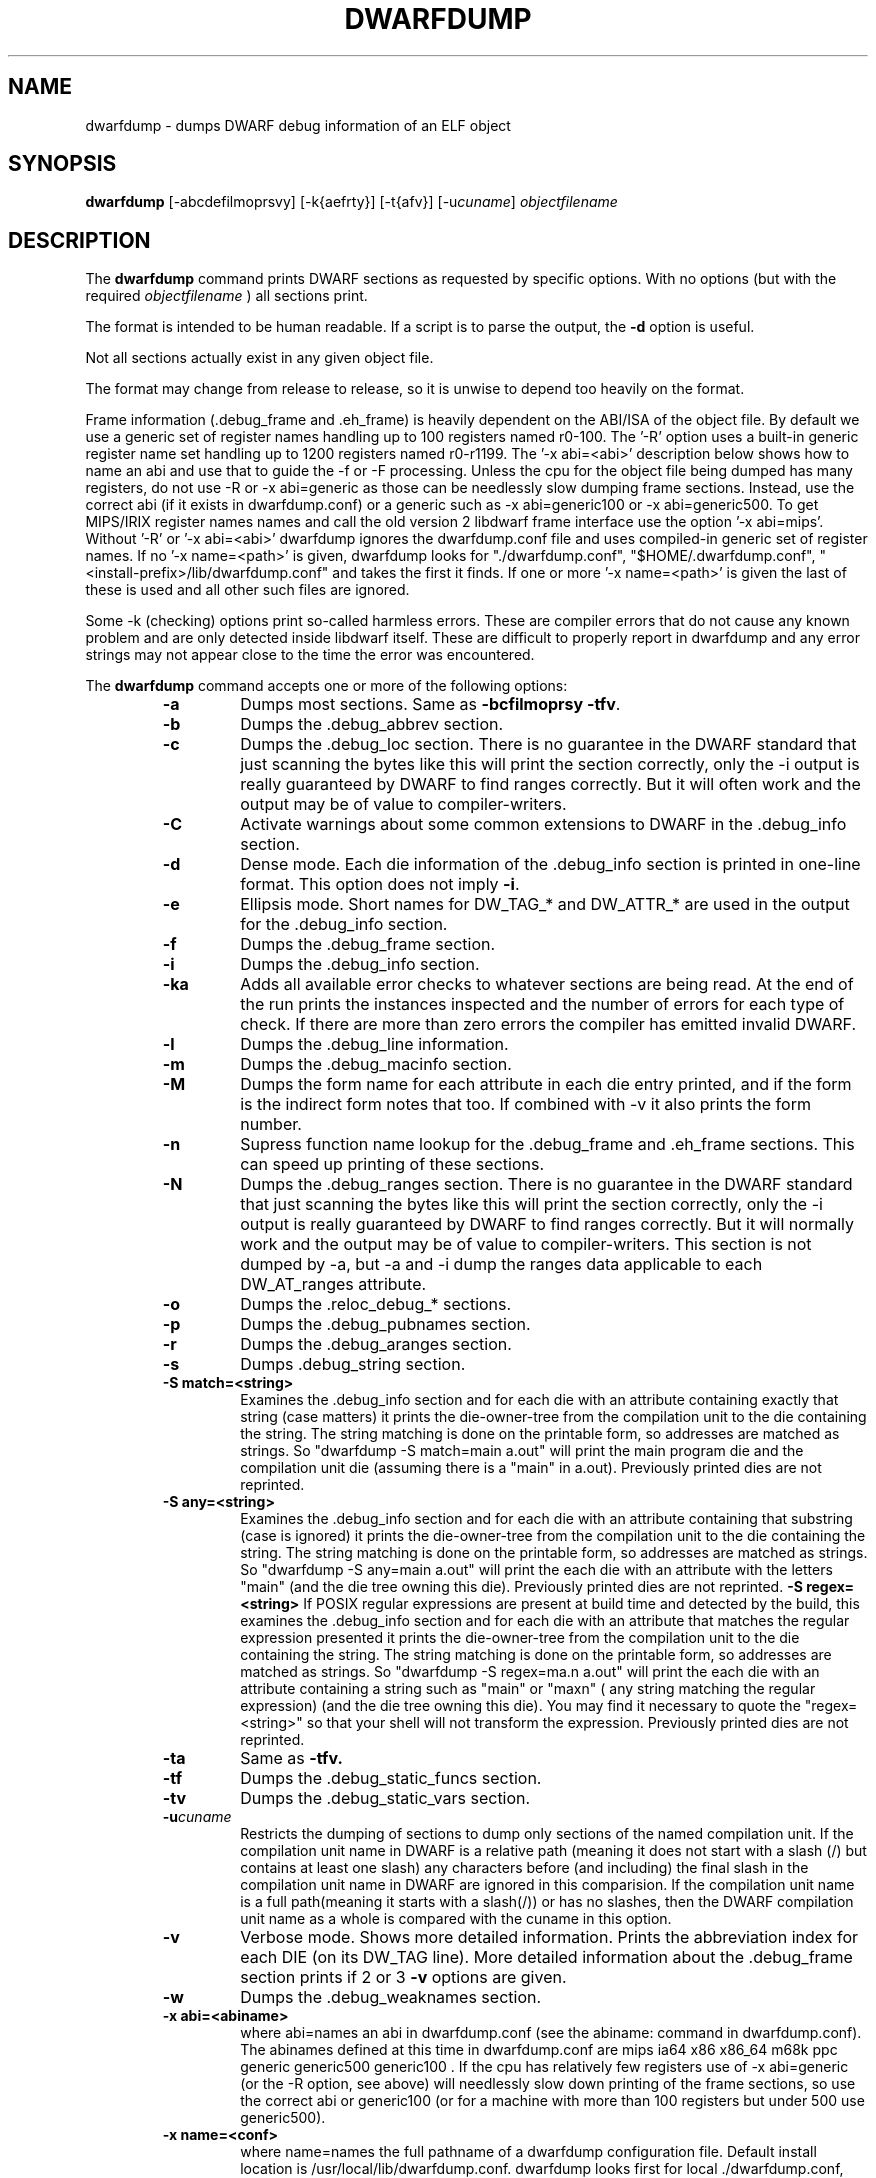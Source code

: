 .TH DWARFDUMP
.SH NAME
dwarfdump \- dumps DWARF debug information of an ELF object
.SH SYNOPSIS
.B dwarfdump
[-abcdefilmoprsvy] [-k{aefrty}]  [-t{afv}] [-u\f2cuname\fP] \f2objectfilename\fP
.SH DESCRIPTION
The 
.B dwarfdump
command prints DWARF sections as requested by specific options.
With no options (but with the required \f2objectfilename\fP ) 
all sections print.
.PP
The format is intended to be human readable.
If a script is to parse the output, the
.B \-d
option is useful.
.P
Not all sections actually exist in any given object file.
.P
The format may change from release to release, so it is
unwise to depend too heavily on the format.
.P
.PP
Frame information (.debug_frame and .eh_frame) is heavily
dependent on the ABI/ISA of the object file.  
By default we use a generic set of register names
handling up to 100 registers named r0-100.
The '-R' option uses a built-in generic register name set
handling up to 1200 registers named r0-r1199.
The '-x abi=<abi>'
description below shows how to name an abi and use that to guide
the -f or -F processing.
Unless the cpu for the object file being dumped has many registers,
do not use -R or -x abi=generic as those can be needlessly 
slow dumping frame sections. Instead, use the correct
abi (if it exists in dwarfdump.conf) or a generic such
as -x abi=generic100 or -x abi=generic500.
To get MIPS/IRIX register names names and call the old version 2 libdwarf
frame interface use the option '-x abi=mips'.
Without '-R' or '-x abi=<abi>' dwarfdump ignores
the dwarfdump.conf file and uses compiled-in generic set of
register names.
If no '-x name=<path>' is given, dwarfdump
looks for "./dwarfdump.conf", "$HOME/.dwarfdump.conf", "<install-prefix>/lib/dwarfdump.conf" and takes the first it finds.
If one or more '-x name=<path>' is given the last of these is
used and all other such files are ignored.
.PP
Some -k (checking) options print so-called harmless errors.
These are compiler errors that do not cause any
known problem and are only detected inside libdwarf itself.
These are difficult to properly report in dwarfdump and
any error strings may not appear close to the time the
error was encountered.
.PP
The 
.B dwarfdump
command accepts one or more of the following options:
.RS
.TP
.B \-a
Dumps most sections.
Same as 
.B \-bcfilmoprsy
.BR \-tfv .
.TP
.B \-b
Dumps the .debug_abbrev section.  
.TP
.B \-c
Dumps the .debug_loc section.
There is no guarantee in the DWARF standard that
just scanning the bytes like this will print the section
correctly, only the -i output is really guaranteed by DWARF to
find ranges correctly. But it will often work
and the output may be of value to compiler-writers.
.TP
.B \-C
Activate warnings about some common
extensions to DWARF in the .debug_info section.
.TP
.B \-d
Dense mode.  Each die information of the .debug_info section is 
printed in one-line format.  This option does not imply \fB\-i\fP.  
.TP
.B \-e
Ellipsis mode.  Short names for DW_TAG_* and DW_ATTR_* are used 
in the output for the .debug_info section.  
.TP
.B \-f
Dumps the .debug_frame section.
.TP
.B \-i
Dumps the .debug_info section.
.TP
.B \-ka
Adds all available error checks to whatever sections
are being read. At the end of the run prints the
instances inspected and the number of errors for each
type of check.  If there are more than zero errors
the compiler has emitted invalid DWARF.
.TP
.B \-l
Dumps the .debug_line information.  
.TP
.B \-m
Dumps the .debug_macinfo section.
.TP
.B \-M
Dumps the form name for each attribute in each die
entry printed, and if the form is the indirect form
notes that too.
If combined with -v it also prints the form number.
.TP
.B \-n
Supress function name lookup for the .debug_frame
and .eh_frame sections. This can
speed up  printing of these sections.
.TP
.B \-N
Dumps the .debug_ranges section.
There is no guarantee in the DWARF standard that
just scanning the bytes like this will print the section
correctly, only the -i output is really guaranteed by DWARF to
find ranges correctly. But it will normally work
and the output may be of value to compiler-writers.
This section is not dumped by -a, but -a and -i
dump the ranges data applicable to each 
DW_AT_ranges attribute.
.TP
.B \-o
Dumps the .reloc_debug_* sections.
.TP
.B \-p
Dumps the .debug_pubnames section.
.TP
.B \-r
Dumps the .debug_aranges section.
.TP
.B \-s
Dumps .debug_string section.
.TP
.B \-S match=<string>
Examines the .debug_info section and for each die with
an attribute containing exactly that string 
(case matters)
it prints the die-owner-tree
from the compilation unit to the die containing the string. 
The string matching is done on the printable form, so addresses
are matched as strings.   So    "dwarfdump -S match=main a.out"
will print the main program die and the compilation unit die
(assuming there is a "main" in a.out).
Previously printed dies are not reprinted.
.TP
.B \-S any=<string>
Examines the .debug_info section and for each die with
an attribute containing that substring (case is ignored)
it prints the die-owner-tree
from the compilation unit to the die containing the string. 
The string matching is done on the printable form, so addresses
are matched as strings.   
So    "dwarfdump -S any=main a.out"
will print the each die with an attribute with the letters "main"
(and the die tree owning this die).
Previously printed dies are not reprinted.
.B \-S regex=<string>
If POSIX regular expressions are present at build time
and detected by the build, this
examines the .debug_info section and for each die with
an attribute that matches the  regular expression presented
it prints the die-owner-tree
from the compilation unit to the die containing the string. 
The string matching is done on the printable form, so addresses
are matched as strings.   So    "dwarfdump -S regex=ma.n a.out"
will print the each die with an attribute containing a string
such as "main" or "maxn" ( any string matching the regular expression)
(and the die tree owning this die).
You may find it necessary to quote the  "regex=<string>"
so that your shell will not transform the expression.
Previously printed dies are not reprinted.
.TP
.B \-ta
Same as 
.B \-tfv.
.TP
.B \-tf
Dumps the .debug_static_funcs section.
.TP
.B \-tv
Dumps the .debug_static_vars section.
.TP
.BI \-u cuname
Restricts the dumping of sections to dump only 
sections of the named compilation unit.
If the compilation unit name in DWARF is a relative path
(meaning it does not start with a slash (/) but contains at least one
slash) any characters before (and including) the final slash
in the compilation unit name in DWARF are ignored in this comparision.
If the compilation unit name is a full path(meaning it starts with
a slash(/)) or has no slashes, then the DWARF compilation unit name
as a whole is compared with the cuname in this option.
.TP
.B \-v
Verbose mode.  Shows more detailed information.
Prints the abbreviation index for each DIE (on its DW_TAG line).  
More detailed information about the .debug_frame section prints if
2 or 3 
.B \-v
options are given.
.TP
.B \-w
Dumps the .debug_weaknames section.
.TP
.B \-x abi=<abiname>
where abi=names an abi in dwarfdump.conf (see the
abiname: command in dwarfdump.conf).
The abinames defined at this time in dwarfdump.conf are
mips ia64 x86 x86_64 m68k ppc generic generic500 generic100 .
If the cpu has relatively few registers use of -x abi=generic 
(or the -R option, see above) will
needlessly slow down printing of the frame sections, so
use the correct abi or generic100  (or for a machine
with more than 100 registers but under 500 use generic500).
.TP
.B \-x name=<conf>
where name=names the full pathname of a dwarfdump configuration
file.  Default install location is /usr/local/lib/dwarfdump.conf.
dwarfdump looks first for local ./dwarfdump.conf, then
for $HOME/.dwarfdump.conf then  for  /usr/local/lib/dwarfdump.conf.
.TP
.B \-y
Dumps the .debug_types section.
.SH FILES
dwarfdump
./dwarfdump.conf
$(HOME)/.dwarfdump.conf
<install-prefix>/lib/dwarfdump.conf
.SH NOTES
In some cases compilers use DW_FORM_data1 (for example)
and in such cases the signedness of the value must be taken
from context. Rather than attempt to determine the
context, dwarfdump prints the value with both signednesses
whenever there is ambiguity about the correct interpretation.
For example, 
"DW_AT_const_value           176(as signed = -80)".
For normal DWARF consumers that correctly and fully
evaluate all attributes there is no ambiguity of signedness:
the ambiguity for dwarfdump is due to dwarfdump evaluating
DIEs in a simple order and not keeping track of much context.
.SH BUGS
Support for DWARF3 is being completed but may not be complete.
